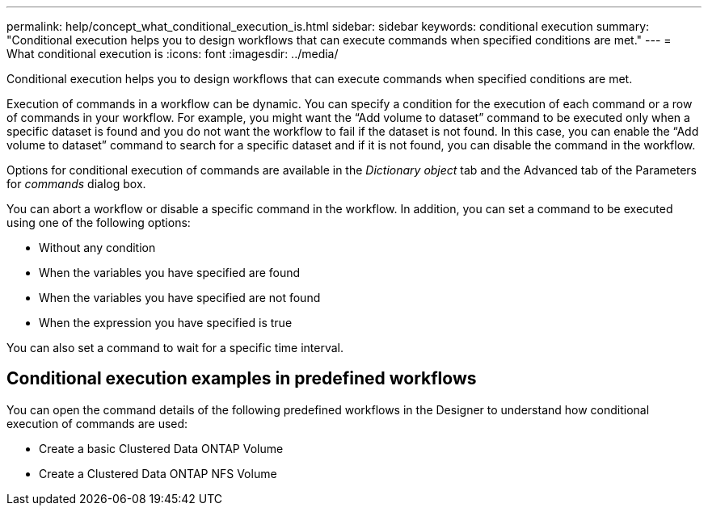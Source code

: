 ---
permalink: help/concept_what_conditional_execution_is.html
sidebar: sidebar
keywords: conditional execution
summary: "Conditional execution helps you to design workflows that can execute commands when specified conditions are met."
---
= What conditional execution is
:icons: font
:imagesdir: ../media/

[.lead]
Conditional execution helps you to design workflows that can execute commands when specified conditions are met.

Execution of commands in a workflow can be dynamic. You can specify a condition for the execution of each command or a row of commands in your workflow. For example, you might want the "`Add volume to dataset`" command to be executed only when a specific dataset is found and you do not want the workflow to fail if the dataset is not found. In this case, you can enable the "`Add volume to dataset`" command to search for a specific dataset and if it is not found, you can disable the command in the workflow.

Options for conditional execution of commands are available in the _Dictionary object_ tab and the Advanced tab of the Parameters for _commands_ dialog box.

You can abort a workflow or disable a specific command in the workflow. In addition, you can set a command to be executed using one of the following options:

* Without any condition
* When the variables you have specified are found
* When the variables you have specified are not found
* When the expression you have specified is true

You can also set a command to wait for a specific time interval.

== Conditional execution examples in predefined workflows

You can open the command details of the following predefined workflows in the Designer to understand how conditional execution of commands are used:

* Create a basic Clustered Data ONTAP Volume
* Create a Clustered Data ONTAP NFS Volume
